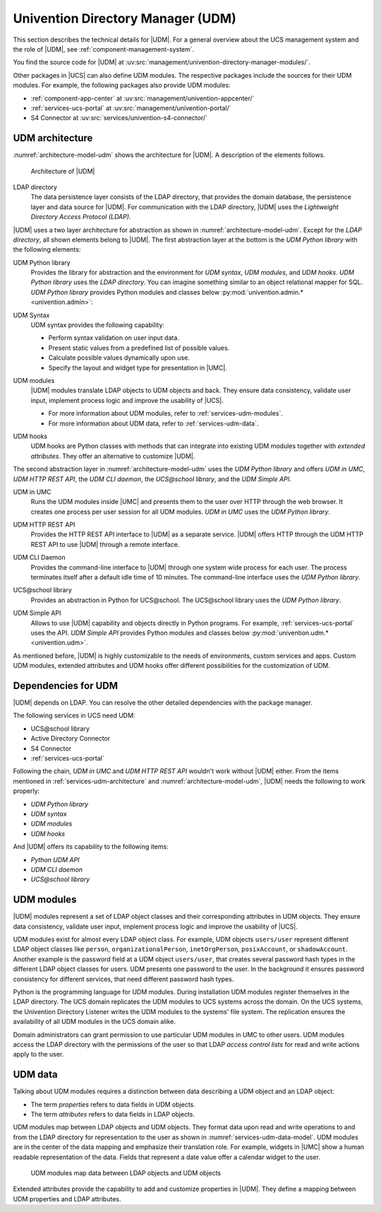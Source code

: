 .. _services-udm:

Univention Directory Manager (UDM)
==================================

This section describes the technical details for |UDM|. For a general overview
about the UCS management system and the role of |UDM|, see
:ref:`component-management-system`.

You find the source code for |UDM| at
:uv:src:`management/univention-directory-manager-modules/`.

Other packages in |UCS| can also define UDM modules. The respective packages
include the sources for their UDM modules. For example, the following packages
also provide UDM modules:

* :ref:`component-app-center` at :uv:src:`management/univention-appcenter/`

* :ref:`services-ucs-portal` at :uv:src:`management/univention-portal/`

* S4 Connector at :uv:src:`services/univention-s4-connector/`

.. TODO : Add reference to S4 connector
   * :ref:`services-samba-s4-connector` at :uv:src:`services/univention-s4-connector/`

.. _services-udm-architecture:

UDM architecture
----------------

.. index::
   pair: udm; umc
   single: udm; architecture

:numref:`architecture-model-udm` shows the architecture for |UDM|. A description
of the elements follows.

.. _architecture-model-udm:

.. figure:: /images/UDM-architecture.*

   Architecture of |UDM|

.. index::
   pair: ldap directory; udm
   single: model; ldap directory

LDAP directory
   The data persistence layer consists of the LDAP directory, that provides the
   domain database, the persistence layer and data source for |UDM|. For
   communication with the LDAP directory, |UDM| uses the *Lightweight Directory
   Access Protocol (LDAP)*.

|UDM| uses a two layer architecture for abstraction as shown in
:numref:`architecture-model-udm`. Except for the *LDAP directory*, all shown
elements belong to |UDM|. The first abstraction layer at the bottom is the *UDM
Python library* with the following elements:

.. index::
   single: model; udm python library
   single: python library; udm
   single: python; udm
   single: udm; udm python library

UDM Python library
   Provides the library for abstraction and the environment for *UDM syntax*,
   *UDM modules*, and *UDM hooks*. *UDM Python library* uses the *LDAP
   directory*. You can imagine something similar to an object relational mapper
   for SQL. *UDM Python library* provides Python modules and classes below
   :py:mod:`univention.admin.* <univention.admin>`:

.. index::
   single: udm; syntax
   single: model; udm syntax

UDM Syntax
   UDM syntax provides the following capability:

   * Perform syntax validation on user input data.

   * Present static values from a predefined list of possible values.

   * Calculate possible values dynamically upon use.

   * Specify the layout and widget type for presentation in |UMC|.

.. index::
   pair: udm; hooks
   single: model; udm modules
   single: udm modules

UDM modules
   |UDM| modules translate LDAP objects to UDM objects and back. They ensure
   data consistency, validate user input, implement process logic and improve
   the usability of |UCS|.

   * For more information about UDM modules, refer to
     :ref:`services-udm-modules`.

   * For more information about UDM data, refer to :ref:`services-udm-data`.

.. index::
   single: model; udm hooks

UDM hooks
   UDM hooks are Python classes with methods that can integrate into existing
   UDM modules together with *extended attributes*. They offer an alternative to
   customize |UDM|.

   .. TODO Add when hooks are ready: For more information, refer to :ref:`services-hooks`.

The second abstraction layer in :numref:`architecture-model-udm` uses the *UDM
Python library* and offers *UDM in UMC*, *UDM HTTP REST API*, the *UDM CLI daemon*, the
*UCS\@school library*, and the *UDM Simple API*.

.. index::
   single: udm; udm in umc
   single: model; udm in umc

UDM in UMC
   Runs the UDM modules inside |UMC| and presents them to the user over HTTP
   through the web browser. It creates one process per user session for all UDM
   modules. *UDM in UMC* uses the *UDM Python library*.

.. index::
   pair: udm http rest api; udm
   single: model; udm http rest api

UDM HTTP REST API
   Provides the HTTP REST API interface to |UDM| as a separate service. |UDM|
   offers HTTP through the UDM HTTP REST API to use |UDM| through a remote
   interface.

   .. TODO Add when rest api is ready: For more information about the architecture, refer to :ref:`services-rest-api`.

.. index::
   single: udm; CLI
   single: model; udm cli daemon

UDM CLI Daemon
   Provides the command-line interface to |UDM| through one system wide process
   for each user. The process terminates itself after a default idle time of 10
   minutes. The command-line interface uses the *UDM Python library*.

   .. TODO : Corresponding UCR variable is directory/manager/cmd/timeout. But
      not mentioned in other documents.

.. index::
   single: udm; ucs@school library
   single: model; ucs@school library

UCS\@school library
   Provides an abstraction in Python for UCS\@school. The UCS\@school library
   uses the *UDM Python library*.

.. index::
   single: udm; UDM simple API
   single: model; udm simple api

UDM Simple API
   Allows to use |UDM| capability and objects directly in Python programs. For
   example, :ref:`services-ucs-portal` uses the API. *UDM Simple API* provides
   Python modules and classes below :py:mod:`univention.udm.* <univention.udm>`.

As mentioned before, |UDM| is highly customizable to the needs of environments,
custom services and apps. Custom UDM modules, extended attributes and UDM hooks
offer different possibilities for the customization of UDM.

.. seealso::

   Administrators, refer to :cite:t:`ucs-manual`:

   * :ref:`central-extended-attrs`

   * :ref:`central-udm`

.. seealso::

   Software developers and system engineers, refer to
   :cite:t:`developer-reference`:

   * :ref:`udm-syntax`

   From :cite:t:`ucs-python-api`:

   * :py:mod:`univention.admin`

   * :py:mod:`univention.udm`

.. _services-udm-dependencies:

Dependencies for UDM
--------------------

.. index::
   pair: dependency; udm
   single: udm dependency; udm python library
   single: udm dependency; udm syntax
   single: udm dependency; udm modules
   single: udm dependency; udm hooks

|UDM| depends on LDAP. You can resolve the other detailed dependencies with the
package manager.

.. TODO : Add reference when LDAP is ready:
   |UDM| depends on :ref:`services-ldap`. You can resolve the other detailed
   dependencies with the package manager.

The following services in UCS need UDM:

* UCS\@school library

* Active Directory Connector

* S4 Connector

  .. TODO : Readd the cross references:
     * :ref:`services-samba-ad-connector`

     * :ref:`services-samba-s4-connector`

* :ref:`services-ucs-portal`

Following the chain, *UDM in UMC* and *UDM HTTP REST API* wouldn't work without
|UDM| either. From the items mentioned in :ref:`services-udm-architecture` and
:numref:`architecture-model-udm`, |UDM| needs the following to work properly:

* *UDM Python library*
* *UDM syntax*
* *UDM modules*
* *UDM hooks*

And |UDM| offers its capability to the following items:

* *Python UDM API*
* *UDM CLI daemon*
* *UCS\@school library*

.. _services-udm-modules:

UDM modules
-----------

.. index:: ! udm modules, udm; ldap objects
   pair: udm modules; python

|UDM| modules represent a set of LDAP object classes and their corresponding
attributes in UDM objects. They ensure data consistency, validate user input,
implement process logic and improve the usability of |UCS|.

UDM modules exist for almost every LDAP object class. For example, UDM objects
``users/user`` represent different LDAP object classes like ``person``,
``organizationalPerson``, ``inetOrgPerson``, ``posixAccount``, or
``shadowAccount``. Another example is the password field at a UDM object
``users/user``, that creates several password hash types in the different LDAP
object classes for users. UDM presents one password to the user. In the
background it ensures password consistency for different services, that need
different password hash types.

.. index::
   pair: directory listener; udm modules

.. TODO : Add cross reference to listener in the section below, once ready.

Python is the programming language for UDM modules. During installation UDM
modules register themselves in the LDAP directory. The UCS domain replicates the
UDM modules to UCS systems across the domain. On the UCS systems, the Univention
Directory Listener writes the UDM modules to the systems' file system. The
replication ensures the availability of all UDM modules in the UCS domain alike.


Domain administrators can grant permission to use particular UDM modules in UMC
to other users. UDM modules access the LDAP directory with the permissions of
the user so that LDAP *access control lists* for read and write actions apply to
the user.

.. seealso::

   :ref:`udm-modules`
      For information about UDM modules for software developers in
      :cite:t:`developer-reference`.

.. _services-udm-data:

UDM data
--------

.. index:: ! udm; ldap objects
   single: udm; properties
   single: udm; attributes
   single: udm; objects
   single: ldap; objects
   single: udm; mapping
   single: model; ldap object
   single: model; udm modules
   single: model; udm objects

Talking about UDM modules requires a distinction between data describing a UDM
object and an LDAP object:

* The term *properties* refers to data fields in UDM objects.

* The term *attributes* refers to data fields in LDAP objects.

UDM modules map between LDAP objects and UDM objects. They format data upon read
and write operations to and from the LDAP directory for representation to the
user as shown in :numref:`services-udm-data-model`. UDM modules are in the
center of the data mapping and emphasize their translation role. For example,
widgets in |UMC| show a human readable representation of the data. Fields that
represent a date value offer a calendar widget to the user.

.. _services-udm-data-model:

.. figure:: /images/UDM-modules-data.*

   UDM modules map data between LDAP objects and UDM objects

.. index:: ! extended attributes, ! udm; extended attributes

Extended attributes provide the capability to add and customize properties in
|UDM|. They define a mapping between UDM properties and LDAP attributes.

.. seealso::

   :ref:`central-extended-attrs`
      How to use extended attributes, :cite:t:`ucs-manual`
